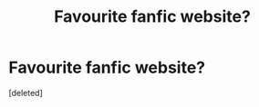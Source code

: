 #+TITLE: Favourite fanfic website?

* Favourite fanfic website?
:PROPERTIES:
:Score: 0
:DateUnix: 1595317493.0
:DateShort: 2020-Jul-21
:FlairText: Discussion
:END:
[deleted]

